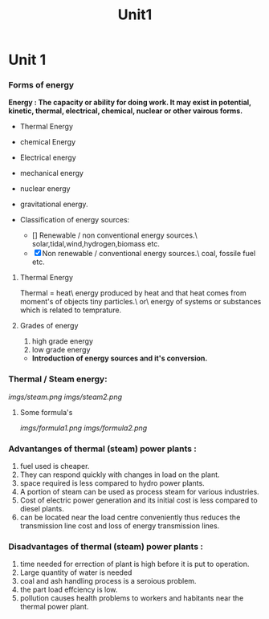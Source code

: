 #+TITLE: Unit1
#+DISCRIPTION: UNIT 1 notes




* Unit 1
*** Forms of energy
*Energy : The capacity or ability for doing work. It may exist in potential, kinetic, thermal, electrical, chemical, nuclear or other vairous forms.*
- Thermal Energy
- chemical Energy
- Electrical energy
- mechanical energy
- nuclear energy
- gravitational energy.

- Classification of energy sources:
  - [] Renewable / non conventional energy sources.\
    solar,tidal,wind,hydrogen,biomass etc.
  - [X] Non renewable / conventional energy sources.\
    coal, fossile fuel etc.
**** Thermal Energy
Thermal = heat\
energy produced by heat and that heat comes from moment's of objects tiny particles.\
or\
energy of systems or substances which is related to temprature.
**** Grades of energy
1) high grade energy
2) low grade energy
- *Introduction of energy sources and it's conversion.*
*** Thermal / Steam energy:
    [[imgs/steam.png]]
    [[imgs/steam2.png]]
**** Some formula's
[[imgs/formula1.png]]
[[imgs/formula2.png]]
*** Advantanges of thermal (steam) power plants :
1) fuel used is cheaper.
2) They can respond quickly with changes in load on the plant.
3) space required is less compared to hydro power plants.
4) A portion of steam can be used as process steam for various industries.
5) Cost of electric power generation and its initial cost is less compared to diesel plants.
6) can be located near the load centre conveniently thus reduces the transmission line cost and loss of energy transmission lines.
*** Disadvantages of thermal (steam) power plants :
1) time needed for errection of plant is high before it is put to operation.
2) Large quantity of water is needed
3) coal and ash handling process is a seroious problem.
4) the part load effciency is low.
5) pollution causes health problems to workers and habitants near the thermal power plant.
